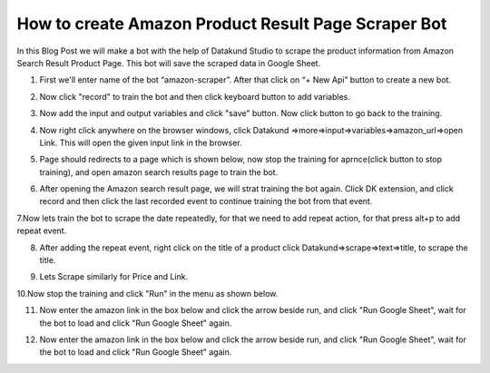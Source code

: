 How to create Amazon Product Result Page Scraper Bot
*************************************

In this Blog Post we will make a bot with the help of Datakund Studio to scrape the product information from Amazon Search Result Product Page.
This bot will save the scraped data in Google Sheet.

1. First we'll enter name of the bot “amazon-scraper”. After that click on “+ New Api”  button to create a new bot. 

.. image:: images/apr1.*
  :width: 400
  :alt: Amazon_product_scraper

2. Now click "record" to train the bot and then click keyboard button  to add variables. 

.. image:: images/apr2.*
  :width: 400
  :alt: Amazon_product_scraper
  

3. Now add the input and output variables and click "save" button. Now click  button to go back to the training.

.. image:: images/apr3.*
  :width: 400
  :alt: Amazon_product_scraper
  
  
4. Now right click anywhere on the browser windows, click Datakund =>more=>input=>variables=>amazon_url=>open Link. This will open the given input link in the browser. 

.. image:: images/apr4.*
  :width: 400
  :alt: Amazon_product_scraper
  
  
5. Page should redirects to a page which is shown below, now stop the training for aprnce(click  button to stop training), and open amazon search results page to train the bot.   

.. image:: images/apr5.*
  :width: 400
  :alt: Amazon_product_scraper
  

6.  After opening the Amazon search result page, we will strat training the bot again. Click DK extension, and click record and then click the last recorded event to continue training the bot from that event.

.. image:: images/apr6.*
  :width: 400
  :alt: Amazon_product_scraper
    
7.Now lets train the bot to scrape the date repeatedly, for that we need to add repeat action, for that press alt+p to add repeat event.

.. image:: images/apr7.*
  :width: 400
  :alt: Amazon_product_scraper
  

8. After adding the repeat event, right click on the title of a product click Datakund=>scrape=>text=>title, to scrape the title.   

.. image:: images/apr8.*
  :width: 400
  :alt: Amazon_product_scraper

9.  Lets Scrape similarly for Price and Link.

.. image:: images/apr9.*
  :width: 400
  :alt: Amazon_product_scraper
    
10.Now stop the training and click "Run" in the menu as shown below.

.. image:: images/apr10.*
  :width: 400
  :alt: Amazon_product_scraper
  

11.  Now enter the amazon link in the box below and  click the arrow beside run, and click "Run Google Sheet", wait for the bot to load and click "Run Google Sheet" again.

.. image:: images/apr11.*
  :width: 400
  :alt: Amazon_product_scraper
  
12.  Now enter the amazon link in the box below and  click the arrow beside run, and click "Run Google Sheet", wait for the bot to load and click "Run Google Sheet" again.

.. image:: images/apr12.*
  :width: 400
  :alt: Amazon_product_scraper
